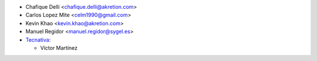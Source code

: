 * Chafique Delli <chafique.delli@akretion.com>
* Carlos Lopez Mite <celm1990@gmail.com>
* Kevin Khao <kevin.khao@akretion.com>
* Manuel Regidor <manuel.regidor@sygel.es>

* `Tecnativa <https://www.tecnativa.com>`_:

  * Víctor Martínez
